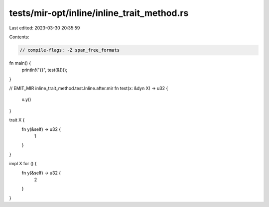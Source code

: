 tests/mir-opt/inline/inline_trait_method.rs
===========================================

Last edited: 2023-03-30 20:35:59

Contents:

.. code-block:: rs

    // compile-flags: -Z span_free_formats

fn main() {
    println!("{}", test(&()));
}

// EMIT_MIR inline_trait_method.test.Inline.after.mir
fn test(x: &dyn X) -> u32 {
    x.y()
}

trait X {
    fn y(&self) -> u32 {
        1
    }
}

impl X for () {
    fn y(&self) -> u32 {
        2
    }
}


